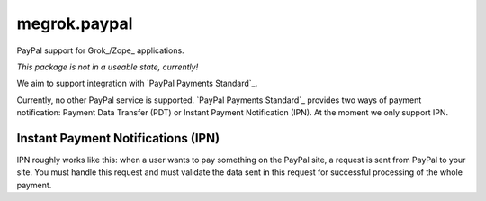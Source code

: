 megrok.paypal
*************

PayPal support for Grok_/Zope_ applications.

*This package is not in a useable state, currently!*

We aim to support integration with `PayPal Payments Standard`_.

Currently, no other PayPal service is supported. `PayPal Payments
Standard`_ provides two ways of payment notification: Payment Data
Transfer (PDT) or Instant Payment Notification (IPN). At the moment
we only support IPN.

Instant Payment Notifications (IPN)
===================================

IPN roughly works like this: when a user wants to pay something on the
PayPal site, a request is sent from PayPal to your site. You must
handle this request and must validate the data sent in this request
for successful processing of the whole payment.


.. _Grok:: http://grok.zope.org/
.. _Zope:: https://zope.org/
.. _`PayPal Payments Standard`:: https://developer.paypal.com/webapps/developer/docs/classic/paypal-payments-standard/integration-guide/wp_standard_overview/
